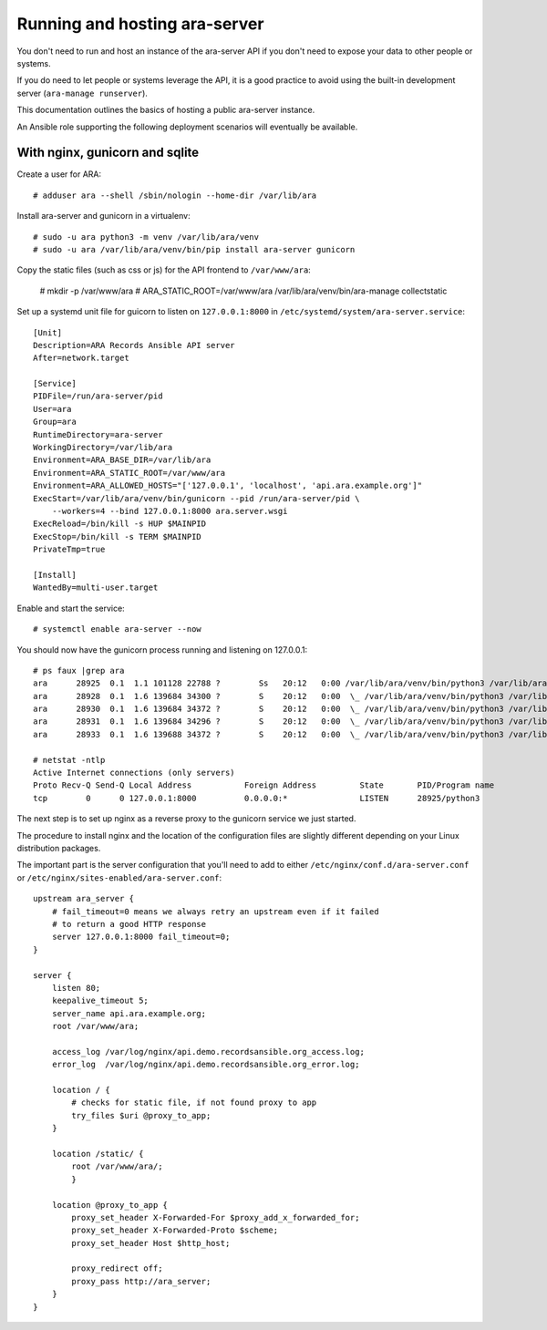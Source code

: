 Running and hosting ara-server
==============================

You don't need to run and host an instance of the ara-server API if you don't
need to expose your data to other people or systems.

If you do need to let people or systems leverage the API, it is a good practice
to avoid using the built-in development server (``ara-manage runserver``).

This documentation outlines the basics of hosting a public ara-server instance.

An Ansible role supporting the following deployment scenarios will eventually
be available.

With nginx, gunicorn and sqlite
-------------------------------

Create a user for ARA::

    # adduser ara --shell /sbin/nologin --home-dir /var/lib/ara

Install ara-server and gunicorn in a virtualenv::

    # sudo -u ara python3 -m venv /var/lib/ara/venv
    # sudo -u ara /var/lib/ara/venv/bin/pip install ara-server gunicorn

Copy the static files (such as css or js) for the API frontend to ``/var/www/ara``:

    # mkdir -p /var/www/ara
    # ARA_STATIC_ROOT=/var/www/ara /var/lib/ara/venv/bin/ara-manage collectstatic

Set up a systemd unit file for guicorn to listen on ``127.0.0.1:8000`` in
``/etc/systemd/system/ara-server.service``::

    [Unit]
    Description=ARA Records Ansible API server
    After=network.target

    [Service]
    PIDFile=/run/ara-server/pid
    User=ara
    Group=ara
    RuntimeDirectory=ara-server
    WorkingDirectory=/var/lib/ara
    Environment=ARA_BASE_DIR=/var/lib/ara
    Environment=ARA_STATIC_ROOT=/var/www/ara
    Environment=ARA_ALLOWED_HOSTS="['127.0.0.1', 'localhost', 'api.ara.example.org']"
    ExecStart=/var/lib/ara/venv/bin/gunicorn --pid /run/ara-server/pid \
        --workers=4 --bind 127.0.0.1:8000 ara.server.wsgi
    ExecReload=/bin/kill -s HUP $MAINPID
    ExecStop=/bin/kill -s TERM $MAINPID
    PrivateTmp=true

    [Install]
    WantedBy=multi-user.target

Enable and start the service::

    # systemctl enable ara-server --now

You should now have the gunicorn process running and listening on 127.0.0.1::

    # ps faux |grep ara
    ara      28925  0.1  1.1 101128 22788 ?        Ss   20:12   0:00 /var/lib/ara/venv/bin/python3 /var/lib/ara/venv/bin/gunicorn --pid /run/ara-server/pid --workers=4 --bind 127.0.0.1:8000 ara.server.wsgi
    ara      28928  0.1  1.6 139684 34300 ?        S    20:12   0:00  \_ /var/lib/ara/venv/bin/python3 /var/lib/ara/venv/bin/gunicorn --pid /run/ara-server/pid --workers=4 --bind 127.0.0.1:8000 ara.server.wsgi
    ara      28930  0.1  1.6 139684 34372 ?        S    20:12   0:00  \_ /var/lib/ara/venv/bin/python3 /var/lib/ara/venv/bin/gunicorn --pid /run/ara-server/pid --workers=4 --bind 127.0.0.1:8000 ara.server.wsgi
    ara      28931  0.1  1.6 139684 34296 ?        S    20:12   0:00  \_ /var/lib/ara/venv/bin/python3 /var/lib/ara/venv/bin/gunicorn --pid /run/ara-server/pid --workers=4 --bind 127.0.0.1:8000 ara.server.wsgi
    ara      28933  0.1  1.6 139688 34372 ?        S    20:12   0:00  \_ /var/lib/ara/venv/bin/python3 /var/lib/ara/venv/bin/gunicorn --pid /run/ara-server/pid --workers=4 --bind 127.0.0.1:8000 ara.server.wsgi

    # netstat -ntlp
    Active Internet connections (only servers)
    Proto Recv-Q Send-Q Local Address           Foreign Address         State       PID/Program name
    tcp        0      0 127.0.0.1:8000          0.0.0.0:*               LISTEN      28925/python3

The next step is to set up nginx as a reverse proxy to the gunicorn service we
just started.

The procedure to install nginx and the location of the configuration files are
slightly different depending on your Linux distribution packages.

The important part is the server configuration that you'll need to add to either
``/etc/nginx/conf.d/ara-server.conf`` or ``/etc/nginx/sites-enabled/ara-server.conf``::

    upstream ara_server {
        # fail_timeout=0 means we always retry an upstream even if it failed
        # to return a good HTTP response
        server 127.0.0.1:8000 fail_timeout=0;
    }

    server {
        listen 80;
        keepalive_timeout 5;
        server_name api.ara.example.org;
        root /var/www/ara;

        access_log /var/log/nginx/api.demo.recordsansible.org_access.log;
        error_log  /var/log/nginx/api.demo.recordsansible.org_error.log;

        location / {
            # checks for static file, if not found proxy to app
            try_files $uri @proxy_to_app;
        }

        location /static/ {
            root /var/www/ara/;
            }

        location @proxy_to_app {
            proxy_set_header X-Forwarded-For $proxy_add_x_forwarded_for;
            proxy_set_header X-Forwarded-Proto $scheme;
            proxy_set_header Host $http_host;

            proxy_redirect off;
            proxy_pass http://ara_server;
        }
    }
